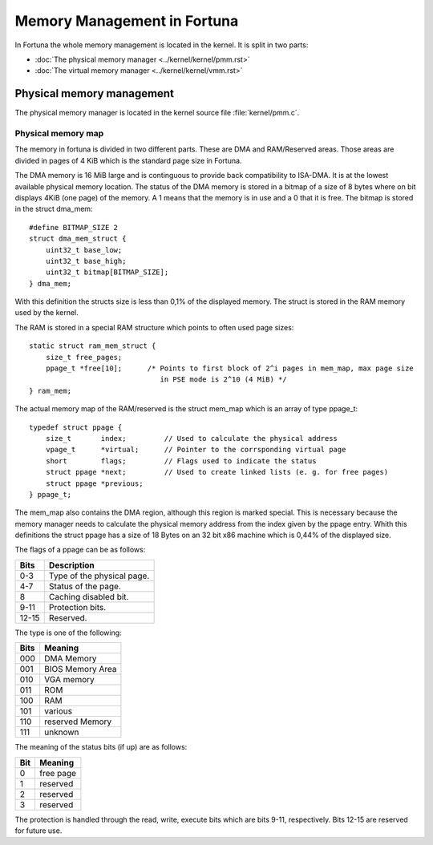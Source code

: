 .. Memory Management in Fortuna

============================
Memory Management in Fortuna
============================

In Fortuna the whole memory management is located in the kernel. It is split in two parts:

* :doc:`The physical memory manager <../kernel/kernel/pmm.rst>`
* :doc:`The virtual memory manager <../kernel/kernel/vmm.rst>`

Physical memory management
==========================

The physical memory manager is located in the kernel source file :file:`kernel/pmm.c`.

Physical memory map
*******************

The memory in fortuna is divided in two different parts. These are DMA and RAM/Reserved
areas. Those areas are divided in pages of 4 KiB which is the standard page size in Fortuna. 

The DMA memory is 16 MiB large and is continguous to provide back compatibility to ISA-DMA. 
It is at the lowest available physical memory location. The status of the DMA memory is stored 
in a bitmap of a size of 8 bytes where on bit displays 4KiB (one page) of the memory. A 1 means 
that the memory is in use and a 0 that it is free. The bitmap is stored in the struct dma_mem::

    #define BITMAP_SIZE 2
    struct dma_mem_struct {
        uint32_t base_low;
        uint32_t base_high;
        uint32_t bitmap[BITMAP_SIZE];
    } dma_mem;

With this definition the structs size is less than 0,1% of the displayed memory. The struct is
stored in the RAM memory used by the kernel.

The RAM is stored in a special RAM structure which points to often used page 
sizes::

    static struct ram_mem_struct {
        size_t free_pages;
        ppage_t *free[10];      /* Points to first block of 2^i pages in mem_map, max page size
                                   in PSE mode is 2^10 (4 MiB) */
    } ram_mem;

The actual memory map of the RAM/reserved is the struct mem_map which is an array of type ppage_t::

    typedef struct ppage {
        size_t       index;         // Used to calculate the physical address
        vpage_t      *virtual;      // Pointer to the corrsponding virtual page
        short        flags;         // Flags used to indicate the status
        struct ppage *next;         // Used to create linked lists (e. g. for free pages)
        struct ppage *previous;     
    } ppage_t;

..    ppage_t mem_map[TOTAL_RAM_SIZE];

.. The variable TOTAL_RAM_SIZE is counted in 4 KiB pages in the init function of pmm.c. 

The mem_map also contains the DMA region, although this region is marked special. This is necessary 
because the memory manager needs to calculate the physical memory address from the index given by the 
ppage entry. Whith this definitions the struct ppage has a size of 18 Bytes on an 32 bit x86 machine which 
is 0,44% of the displayed size.

The flags of a ppage can be as follows:

=====  ==========================
Bits   Description
=====  ==========================
0-3    Type of the physical page.
4-7    Status of the page.
8      Caching disabled bit.
9-11   Protection bits.
12-15  Reserved.
=====  ==========================

The type is one of the following:

====  ================
Bits  Meaning
====  ================
000   DMA Memory
001   BIOS Memory Area
010   VGA memory
011   ROM
100   RAM
101   various
110   reserved Memory
111   unknown
====  ================

The meaning of the status bits (if up) are as follows:

====  =========
Bit   Meaning
====  =========
0     free page
1     reserved
2     reserved
3     reserved
====  =========

The protection is handled through the read, write, execute bits which are bits 9-11, respectively.
Bits 12-15 are reserved for future use.
